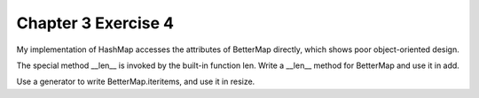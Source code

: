Chapter 3 Exercise 4
====================

My implementation of HashMap accesses the attributes of BetterMap directly,
which shows poor object-oriented design.

The special method __len__ is invoked by the built-in function len. Write
a __len__ method for BetterMap and use it in add.

Use a generator to write BetterMap.iteritems, and use it in resize.
